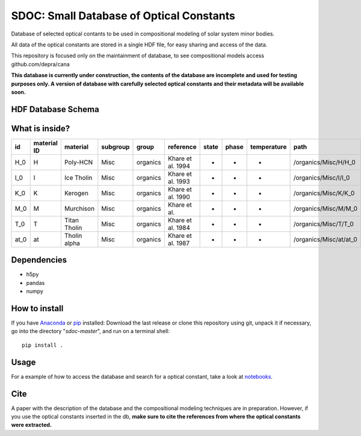 SDOC: Small Database of Optical Constants
==========================================

Database of selected optical contants to be used in compositional modeling of solar system minor bodies.

All data of the optical constants are stored in a single HDF file, for easy sharing and access of the data.

This repository is focused only on the maintainment of database, to see compositional models access github.com/depra/cana

**This database is currently under construction, the contents of the database are incomplete and used for testing purposes only.
A version of database with carefully selected optical constants and their metadata will be available soon.**


HDF Database Schema
--------------------

.. image:: https://raw.githubusercontent.com/depra/sdoc/master/docs/images/sdoc.png?token=ABGQYMR7BE7CUPEKQAYJQLS7CYYBC
   :align: center
   :scale: 50

What is inside?
---------------

==== =========== ============ ======== ======== ================= ===== ===== =========== ======================
id   material ID material     subgroup group    reference         state phase temperature path                  
==== =========== ============ ======== ======== ================= ===== ===== =========== ======================
H_0  H           Poly-HCN     Misc     organics Khare et al. 1994 -     -     -           /organics/Misc/H/H_0  
I_0  I           Ice Tholin   Misc     organics Khare et al. 1993 -     -     -           /organics/Misc/I/I_0  
K_0  K           Kerogen      Misc     organics Khare et al. 1990 -     -     -           /organics/Misc/K/K_0  
M_0  M           Murchison    Misc     organics Khare et al.      -     -     -           /organics/Misc/M/M_0  
T_0  T           Titan Tholin Misc     organics Khare et al. 1984 -     -     -           /organics/Misc/T/T_0  
at_0 at          Tholin alpha Misc     organics Khare et al. 1987 -     -     -           /organics/Misc/at/at_0
==== =========== ============ ======== ======== ================= ===== ===== =========== ======================

Dependencies
------------

- h5py
- pandas
- numpy


How to install
--------------

If you have `Anaconda <https://www.anaconda.com/distribution/>`_ or `pip <https://pypi.org/project/pip/>`_ installed: 
Download the last release or clone this repository using git,  unpack it if necessary, go into the directory "*sdoc-master*", and run on a terminal shell:

::

   pip install .
   
Usage
-----
For a example of how to access the database and search for a optical constant, take a look at `notebooks <https://github.com/depra/sdoc/blob/master/notebooks/accesing_the_database.ipynb>`_.
   
Cite
----
  
A paper with the description of the database and the compositional modeling techniques are in preparation. However, if you use the optical constants inserted in the db, **make sure to cite the references from where the optical constants were extracted.**

